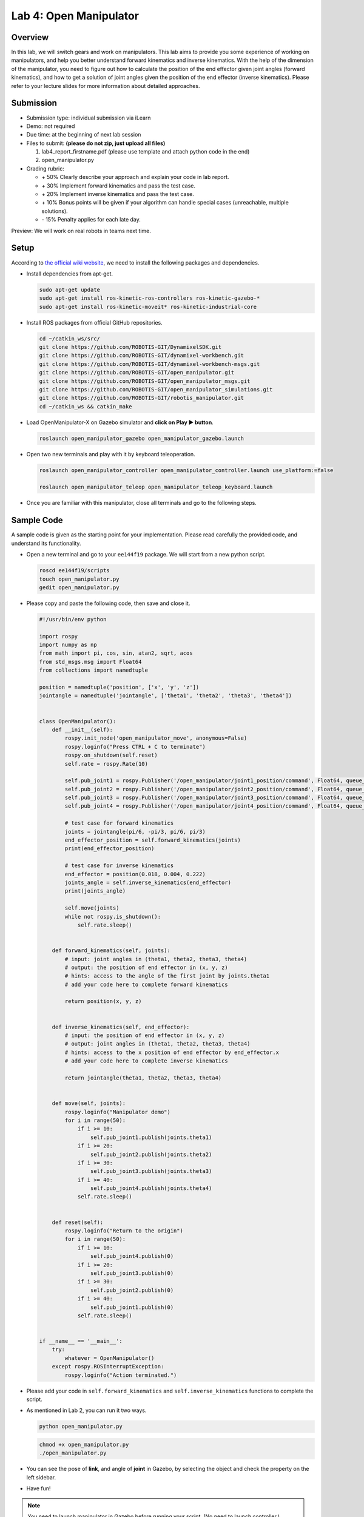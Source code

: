 Lab 4: Open Manipulator
=======================

Overview
--------

In this lab, we will switch gears and work on manipulators. 
This lab aims to provide you some experience of working on manipulators,
and help you better understand forward kinematics and inverse kinematics.
With the help of the dimension of the manipulator, you need to figure out 
how to calculate the position of the end effector given joint angles (forward kinematics), 
and how to get a solution of joint angles given the position of the end effector (inverse kinematics).
Please refer to your lecture slides for more information about detailed approaches.

Submission
----------

- Submission type: individual submission via iLearn

- Demo: not required

- Due time: at the beginning of next lab session

- Files to submit: **(please do not zip, just upload all files)**

  #. lab4_report_firstname.pdf (please use template and attach python code in the end)
  #. open_manipulator.py
  
- Grading rubric:

  + \+ 50%  Clearly describe your approach and explain your code in lab report.
  + \+ 30%  Implement forward kinematics and pass the test case.
  + \+ 20%  Implement inverse kinematics and pass the test case.
  + \+ 10%  Bonus points will be given if your algorithm can handle special cases (unreachable, multiple solutions).
  + \- 15%  Penalty applies for each late day. 

Preview: We will work on real robots in teams next time.


Setup
-----

According to `the official wiki website 
<http://emanual.robotis.com/docs/en/platform/openmanipulator_x/overview/>`_, 
we need to install the following packages and dependencies.

- Install dependencies from apt-get.

  .. code:: bash

    sudo apt-get update
    sudo apt-get install ros-kinetic-ros-controllers ros-kinetic-gazebo-* 
    sudo apt-get install ros-kinetic-moveit* ros-kinetic-industrial-core


- Install ROS packages from official GitHub repositories.

  .. code:: bash

    cd ~/catkin_ws/src/
    git clone https://github.com/ROBOTIS-GIT/DynamixelSDK.git
    git clone https://github.com/ROBOTIS-GIT/dynamixel-workbench.git
    git clone https://github.com/ROBOTIS-GIT/dynamixel-workbench-msgs.git
    git clone https://github.com/ROBOTIS-GIT/open_manipulator.git
    git clone https://github.com/ROBOTIS-GIT/open_manipulator_msgs.git
    git clone https://github.com/ROBOTIS-GIT/open_manipulator_simulations.git
    git clone https://github.com/ROBOTIS-GIT/robotis_manipulator.git
    cd ~/catkin_ws && catkin_make

- Load OpenManipulator-X on Gazebo simulator and **click on Play ▶ button**.

  .. code:: bash

    roslaunch open_manipulator_gazebo open_manipulator_gazebo.launch

- Open two new terminals and play with it by keyboard teleoperation.

  .. code:: bash

    roslaunch open_manipulator_controller open_manipulator_controller.launch use_platform:=false

    roslaunch open_manipulator_teleop open_manipulator_teleop_keyboard.launch

- Once you are familiar with this manipulator, close all terminals and go to the following steps.


Sample Code
------------

A sample code is given as the starting point for your implementation. 
Please read carefully the provided code, and understand its functionality. 

- Open a new terminal and go to your ``ee144f19`` package. 
  We will start from a new python script.

  .. code:: bash

    roscd ee144f19/scripts
    touch open_manipulator.py
    gedit open_manipulator.py

- Please copy and paste the following code, then save and close it.

  .. code:: python

    #!/usr/bin/env python

    import rospy
    import numpy as np
    from math import pi, cos, sin, atan2, sqrt, acos
    from std_msgs.msg import Float64
    from collections import namedtuple

    position = namedtuple('position', ['x', 'y', 'z'])
    jointangle = namedtuple('jointangle', ['theta1', 'theta2', 'theta3', 'theta4'])


    class OpenManipulator():
        def __init__(self):
            rospy.init_node('open_manipulator_move', anonymous=False)
            rospy.loginfo("Press CTRL + C to terminate")
            rospy.on_shutdown(self.reset)
            self.rate = rospy.Rate(10)
            
            self.pub_joint1 = rospy.Publisher('/open_manipulator/joint1_position/command', Float64, queue_size=10)
            self.pub_joint2 = rospy.Publisher('/open_manipulator/joint2_position/command', Float64, queue_size=10)
            self.pub_joint3 = rospy.Publisher('/open_manipulator/joint3_position/command', Float64, queue_size=10)
            self.pub_joint4 = rospy.Publisher('/open_manipulator/joint4_position/command', Float64, queue_size=10)

            # test case for forward kinematics
            joints = jointangle(pi/6, -pi/3, pi/6, pi/3)
            end_effector_position = self.forward_kinematics(joints)
            print(end_effector_position)

            # test case for inverse kinematics
            end_effector = position(0.018, 0.004, 0.222)
            joints_angle = self.inverse_kinematics(end_effector)
            print(joints_angle)

            self.move(joints)
            while not rospy.is_shutdown():
                self.rate.sleep()


        def forward_kinematics(self, joints):
            # input: joint angles in (theta1, theta2, theta3, theta4)
            # output: the position of end effector in (x, y, z)
            # hints: access to the angle of the first joint by joints.theta1 
            # add your code here to complete forward kinematics

            return position(x, y, z)


        def inverse_kinematics(self, end_effector):
            # input: the position of end effector in (x, y, z)
            # output: joint angles in (theta1, theta2, theta3, theta4)
            # hints: access to the x position of end effector by end_effector.x
            # add your code here to complete inverse kinematics
            
            return jointangle(theta1, theta2, theta3, theta4)


        def move(self, joints):
            rospy.loginfo("Manipulator demo")
            for i in range(50):
                if i >= 10:
                    self.pub_joint1.publish(joints.theta1)
                if i >= 20:
                    self.pub_joint2.publish(joints.theta2)
                if i >= 30:
                    self.pub_joint3.publish(joints.theta3)
                if i >= 40:
                    self.pub_joint4.publish(joints.theta4)
                self.rate.sleep()


        def reset(self):
            rospy.loginfo("Return to the origin")
            for i in range(50):
                if i >= 10:
                    self.pub_joint4.publish(0)
                if i >= 20:
                    self.pub_joint3.publish(0)
                if i >= 30:
                    self.pub_joint2.publish(0)
                if i >= 40:
                    self.pub_joint1.publish(0)
                self.rate.sleep()


    if __name__ == '__main__':
        try:
            whatever = OpenManipulator()
        except rospy.ROSInterruptException:
            rospy.loginfo("Action terminated.")


- Please add your code in ``self.forward_kinematics`` and ``self.inverse_kinematics`` functions
  to complete the script.

- As mentioned in Lab 2, you can run it two ways. 

  .. code:: bash

    python open_manipulator.py

  .. code:: bash

    chmod +x open_manipulator.py
    ./open_manipulator.py

- You can see the pose of **link**, and angle of **joint** in Gazebo, 
  by selecting the object and check the property on the left sidebar.

- Have fun!


.. note::

  You need to launch manipulator in Gazebo before running your script. 
  (No need to launch controller.)

  .. code:: bash

    roslaunch open_manipulator_gazebo open_manipulator_gazebo.launch

  Remember to **click on Play ▶ button** to start simulation!



Specification
-------------

The dimension of the open manipulator is the following.

.. image:: pics/manipulator.jpg

